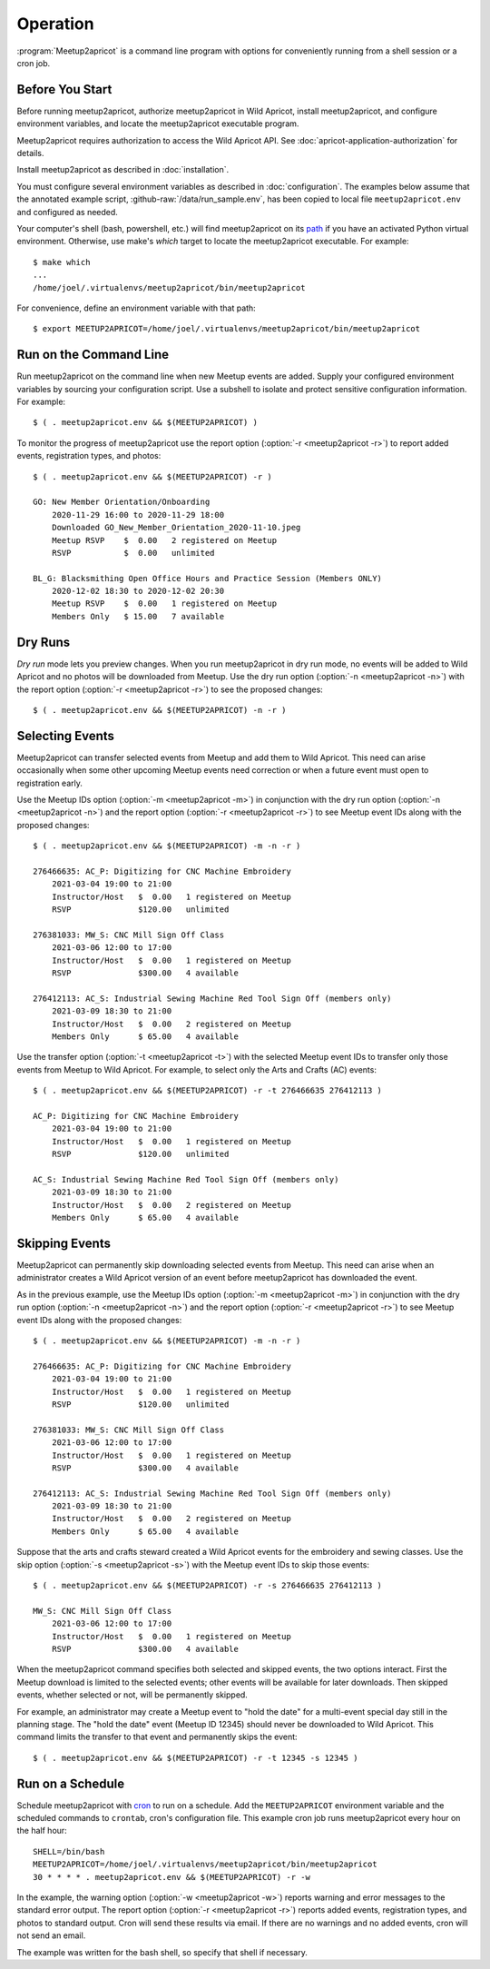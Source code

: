 .. highlight:: console

=========
Operation
=========

:program:`Meetup2apricot` is a command line program with options for
conveniently running from a shell session or a cron job.

Before You Start
----------------

Before running meetup2apricot, authorize meetup2apricot in Wild Apricot,
install meetup2apricot, and configure environment variables, and locate the
meetup2apricot executable program.

Meetup2apricot requires authorization to access the Wild Apricot API.
See :doc:`apricot-application-authorization` for details.

Install meetup2apricot as described in :doc:`installation`.

You must configure several environment variables as described in
:doc:`configuration`.
The examples below assume that the annotated example script,
:github-raw:`/data/run_sample.env`, has been copied to local file
``meetup2apricot.env`` and configured as needed.

Your computer's shell (bash, powershell, etc.) will find meetup2apricot on its
`path`_ if you have an activated Python virtual environment.
Otherwise, use make's *which* target to locate the meetup2apricot executable.
For example::

    $ make which
    ...
    /home/joel/.virtualenvs/meetup2apricot/bin/meetup2apricot   

For convenience, define an environment variable with that path::

    $ export MEETUP2APRICOT=/home/joel/.virtualenvs/meetup2apricot/bin/meetup2apricot

Run on the Command Line
-----------------------

Run meetup2apricot on the command line when new Meetup events are added.
Supply your configured environment variables by sourcing your configuration
script.
Use a subshell to isolate and protect sensitive configuration information.
For example::

    $ ( . meetup2apricot.env && $(MEETUP2APRICOT) )

To monitor the progress of meetup2apricot use the report option
(:option:`-r <meetup2apricot -r>`) to report
added events, registration types, and photos::

    $ ( . meetup2apricot.env && $(MEETUP2APRICOT) -r )

    GO: New Member Orientation/Onboarding
        2020-11-29 16:00 to 2020-11-29 18:00
        Downloaded GO_New_Member_Orientation_2020-11-10.jpeg
        Meetup RSVP    $  0.00   2 registered on Meetup
        RSVP           $  0.00   unlimited 

    BL_G: Blacksmithing Open Office Hours and Practice Session (Members ONLY)
        2020-12-02 18:30 to 2020-12-02 20:30
        Meetup RSVP    $  0.00   1 registered on Meetup
        Members Only   $ 15.00   7 available


Dry Runs
--------

*Dry run* mode lets you preview changes.
When you run meetup2apricot in dry run mode, no events will be added to Wild
Apricot and no photos will be downloaded from Meetup.
Use the dry run option (:option:`-n <meetup2apricot -n>`) with the report
option (:option:`-r <meetup2apricot -r>`) to see the proposed changes::

    $ ( . meetup2apricot.env && $(MEETUP2APRICOT) -n -r )


Selecting Events
----------------

Meetup2apricot can transfer selected events from Meetup and add them to Wild
Apricot.
This need can arise occasionally when some other upcoming Meetup events need
correction or when a future event must open to registration early.

Use the Meetup IDs option (:option:`-m <meetup2apricot -m>`) 
in conjunction with the dry run option (:option:`-n <meetup2apricot -n>`)
and the report option (:option:`-r <meetup2apricot -r>`)
to see Meetup event IDs along with the proposed changes::

    $ ( . meetup2apricot.env && $(MEETUP2APRICOT) -m -n -r )

    276466635: AC_P: Digitizing for CNC Machine Embroidery
        2021-03-04 19:00 to 21:00
        Instructor/Host   $  0.00   1 registered on Meetup
        RSVP              $120.00   unlimited

    276381033: MW_S: CNC Mill Sign Off Class
        2021-03-06 12:00 to 17:00
        Instructor/Host   $  0.00   1 registered on Meetup
        RSVP              $300.00   4 available

    276412113: AC_S: Industrial Sewing Machine Red Tool Sign Off (members only)
        2021-03-09 18:30 to 21:00
        Instructor/Host   $  0.00   2 registered on Meetup
        Members Only      $ 65.00   4 available

Use the transfer option (:option:`-t <meetup2apricot -t>`) with the selected
Meetup event IDs to transfer only those events from Meetup to Wild Apricot.
For example, to select only the Arts and Crafts (AC) events::

    $ ( . meetup2apricot.env && $(MEETUP2APRICOT) -r -t 276466635 276412113 )

    AC_P: Digitizing for CNC Machine Embroidery
        2021-03-04 19:00 to 21:00
        Instructor/Host   $  0.00   1 registered on Meetup
        RSVP              $120.00   unlimited

    AC_S: Industrial Sewing Machine Red Tool Sign Off (members only)
        2021-03-09 18:30 to 21:00
        Instructor/Host   $  0.00   2 registered on Meetup
        Members Only      $ 65.00   4 available

Skipping Events
---------------

Meetup2apricot can permanently skip downloading selected events from Meetup.
This need can arise when an administrator creates a Wild Apricot version of an
event before meetup2apricot has downloaded the event.

As in the previous example, use the Meetup IDs option
(:option:`-m <meetup2apricot -m>`) in conjunction with the dry run option
(:option:`-n <meetup2apricot -n>`) and the report option
(:option:`-r <meetup2apricot -r>`) to see Meetup event IDs along with the
proposed changes::

    $ ( . meetup2apricot.env && $(MEETUP2APRICOT) -m -n -r )

    276466635: AC_P: Digitizing for CNC Machine Embroidery
        2021-03-04 19:00 to 21:00
        Instructor/Host   $  0.00   1 registered on Meetup
        RSVP              $120.00   unlimited

    276381033: MW_S: CNC Mill Sign Off Class
        2021-03-06 12:00 to 17:00
        Instructor/Host   $  0.00   1 registered on Meetup
        RSVP              $300.00   4 available

    276412113: AC_S: Industrial Sewing Machine Red Tool Sign Off (members only)
        2021-03-09 18:30 to 21:00
        Instructor/Host   $  0.00   2 registered on Meetup
        Members Only      $ 65.00   4 available

Suppose that the arts and crafts steward created a Wild Apricot events for the
embroidery and sewing classes.
Use the skip option (:option:`-s <meetup2apricot -s>`) with the Meetup event
IDs to skip those events::

    $ ( . meetup2apricot.env && $(MEETUP2APRICOT) -r -s 276466635 276412113 )

    MW_S: CNC Mill Sign Off Class
        2021-03-06 12:00 to 17:00
        Instructor/Host   $  0.00   1 registered on Meetup
        RSVP              $300.00   4 available

When the meetup2apricot command specifies both selected and skipped events, the
two options interact.
First the Meetup download is limited to the selected events; other events will
be available for later downloads.
Then skipped events, whether selected or not, will be permanently skipped.

For example, an administrator may create a Meetup event to "hold the date" for
a multi-event special day still in the planning stage.
The "hold the date" event (Meetup ID 12345) should never be downloaded to Wild Apricot.
This command limits the transfer to that event and permanently skips the event::

    $ ( . meetup2apricot.env && $(MEETUP2APRICOT) -r -t 12345 -s 12345 )

Run on a Schedule
-----------------

Schedule meetup2apricot with `cron`_ to run on a schedule.
Add the ``MEETUP2APRICOT`` environment variable and the scheduled commands to
``crontab``, cron's configuration file.
This example cron job runs meetup2apricot every hour on the half hour::

    SHELL=/bin/bash
    MEETUP2APRICOT=/home/joel/.virtualenvs/meetup2apricot/bin/meetup2apricot
    30 * * * * . meetup2apricot.env && $(MEETUP2APRICOT) -r -w

In the example, the  warning option (:option:`-w <meetup2apricot -w>`) reports
warning and error messages to the standard error output.
The report option (:option:`-r <meetup2apricot -r>`) reports added events,
registration types, and photos to standard output.
Cron will send these results via email.
If there are no warnings and no added events, cron will not send an email.

The example was written for the bash shell, so specify that shell if necessary.

.. _cron: https://en.wikipedia.org/wiki/Cron
.. _path: https://en.wikipedia.org/wiki/PATH_(variable)
